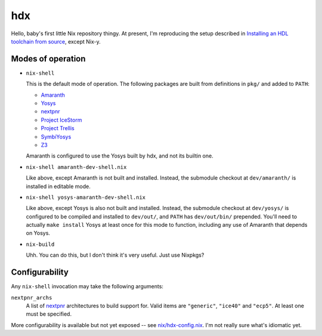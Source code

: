 =====
 hdx 
=====

Hello, baby's first little Nix repository thingy.  At present, I'm reproducing
the setup described in `Installing an HDL toolchain from source`_, except
Nix-y.

Modes of operation
==================

+ ``nix-shell``

  This is the default mode of operation.  The following packages are built from
  definitions in ``pkg/`` and added to ``PATH``:

  * Amaranth_
  * Yosys_
  * nextpnr_
  * `Project IceStorm`_
  * `Project Trellis`_
  * SymbiYosys_
  * Z3_

  Amaranth is configured to use the Yosys built by hdx, and not its builtin
  one.

+ ``nix-shell amaranth-dev-shell.nix``

  Like above, except Amaranth is not built and installed.  Instead, the
  submodule checkout at ``dev/amaranth/`` is installed in editable mode.

+ ``nix-shell yosys-amaranth-dev-shell.nix``

  Like above, except Yosys is also not built and installed.  Instead, the
  submodule checkout at ``dev/yosys/`` is configured to be compiled and
  installed to ``dev/out/``, and ``PATH`` has ``dev/out/bin/`` prepended.
  You'll need to actually ``make install`` Yosys at least once for this mode to
  function, including any use of Amaranth that depends on Yosys.

+ ``nix-build``

  Uhh.  You can do this, but I don't think it's very useful.  Just use Nixpkgs?

.. _Installing an HDL toolchain from source: https://notes.hrzn.ee/posts/0001-hdl-toolchain-source/

.. _Amaranth: https://github.com/amaranth-lang/amaranth
.. _Yosys: https://github.com/YosysHQ/yosys
.. _nextpnr: https://github.com/YosysHQ/nextpnr
.. _Project IceStorm: https://github.com/YosysHQ/icestorm
.. _Project Trellis: https://github.com/YosysHQ/prjtrellis
.. _SymbiYosys: https://github.com/YosysHQ/sby
.. _Z3: https://github.com/Z3Prover/z3


Configurability
===============

Any ``nix-shell`` invocation may take the following arguments:

``nextpnr_archs``
  A list of nextpnr_ architectures to build support for.  Valid items are
  ``"generic"``, ``"ice40"`` and ``"ecp5"``.  At least one must be specified.

More configurability is available but not yet exposed -- see
`<nix/hdx-config.nix>`_.  I'm not really sure what's idiomatic yet.
